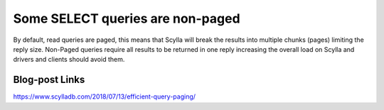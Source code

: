 Some SELECT queries are non-paged
---------------------------------
By default, read queries are paged, this means that Scylla will break the results into multiple chunks (pages) limiting the reply size. Non-Paged queries require all results to be returned in one reply increasing the overall load on Scylla and drivers and clients should avoid them.

Blog-post Links
^^^^^^^^^^^^^^^
https://www.scylladb.com/2018/07/13/efficient-query-paging/


